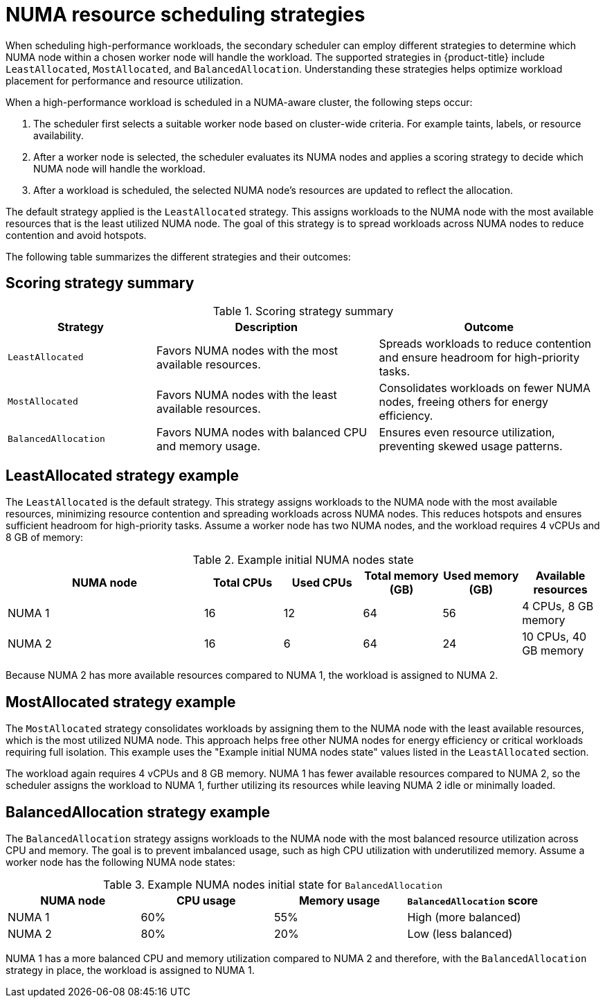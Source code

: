 // Module included in the following assemblies:
//
// * scalability_and_performance/cnf-numa-aware-scheduling.adoc

:_mod-docs-content-type: CONCEPT
[id="cnf-numa-resource-scheduling-strategies_{context}"]
= NUMA resource scheduling strategies

When scheduling high-performance workloads, the secondary scheduler can employ different strategies to determine which NUMA node within a chosen worker node will handle the workload. The supported strategies in {product-title} include `LeastAllocated`, `MostAllocated`, and `BalancedAllocation`. Understanding these strategies helps optimize workload placement for performance and resource utilization.

When a high-performance workload is scheduled in a NUMA-aware cluster, the following steps occur:

.  The scheduler first selects a suitable worker node based on cluster-wide criteria. For example taints, labels, or resource availability.

. After a worker node is selected, the scheduler evaluates its NUMA nodes and applies a scoring strategy to decide which NUMA node will handle the workload.

. After a workload is scheduled, the selected NUMA node’s resources are updated to reflect the allocation.

The default strategy applied is the `LeastAllocated` strategy. This assigns workloads to the NUMA node with the most available resources that is the least utilized NUMA node. The goal of this strategy is to spread workloads across NUMA nodes to reduce contention and avoid hotspots.

The following table summarizes the different strategies and their outcomes:

[discrete]
[id="cnf-scoringstrategy-summary_{context}"]
== Scoring strategy summary

.Scoring strategy summary
[cols="2,3,3", options="header"]
|===
|Strategy |Description |Outcome
|`LeastAllocated` |Favors NUMA nodes with the most available resources. |Spreads workloads to reduce contention and ensure headroom for high-priority tasks.
|`MostAllocated` |Favors NUMA nodes with the least available resources. |Consolidates workloads on fewer NUMA nodes, freeing others for energy efficiency.
|`BalancedAllocation` |Favors NUMA nodes with balanced CPU and memory usage. |Ensures even resource utilization, preventing skewed usage patterns.
|===

[discrete]
[id="cnf-leastallocated-example_{context}"]
== LeastAllocated strategy example
The `LeastAllocated` is the default strategy. This strategy assigns workloads to the NUMA node with the most available resources, minimizing resource contention and spreading workloads across NUMA nodes. This reduces hotspots and ensures sufficient headroom for high-priority tasks. Assume a worker node has two NUMA nodes, and the workload requires 4 vCPUs and 8 GB of memory:

.Example initial NUMA nodes state
[cols="5,2,2,2,2,2", options="header"]
|===
|NUMA node |Total CPUs |Used CPUs |Total memory (GB) |Used memory (GB) |Available resources
|NUMA 1 |16 |12 |64 |56 |4 CPUs, 8 GB memory
|NUMA 2 |16 |6 |64 |24 |10 CPUs, 40 GB memory
|===

Because NUMA 2 has more available resources compared to NUMA 1, the workload is assigned to NUMA 2.

[discrete]
[id="cnf-mostallocated-example_{context}"]
== MostAllocated strategy example
The `MostAllocated` strategy consolidates workloads by assigning them to the NUMA node with the least available resources, which is the most utilized NUMA node. This approach helps free other NUMA nodes for energy efficiency or critical workloads requiring full isolation. This example uses the "Example initial NUMA nodes state" values listed in the `LeastAllocated` section.

The workload again requires 4 vCPUs and 8 GB memory. NUMA 1 has fewer available resources compared to NUMA 2, so the scheduler assigns the workload to NUMA 1, further utilizing its resources while leaving NUMA 2 idle or minimally loaded.

[discrete]
[id="cnf-balanceallocated-example_{context}"]
== BalancedAllocation strategy example
The `BalancedAllocation` strategy assigns workloads to the NUMA node with the most balanced resource utilization across CPU and memory. The goal is to prevent imbalanced usage, such as high CPU utilization with underutilized memory. Assume a worker node has the following NUMA node states:

.Example NUMA nodes initial state for `BalancedAllocation`
[cols="2,2,2,2",options="header"]
|===
|NUMA node |CPU usage |Memory usage |`BalancedAllocation` score
|NUMA 1 |60% |55% |High (more balanced)
|NUMA 2 |80% |20% |Low (less balanced)
|===

NUMA 1 has a more balanced CPU and memory utilization compared to NUMA 2 and therefore, with the `BalancedAllocation` strategy in place, the workload is assigned to NUMA 1.
